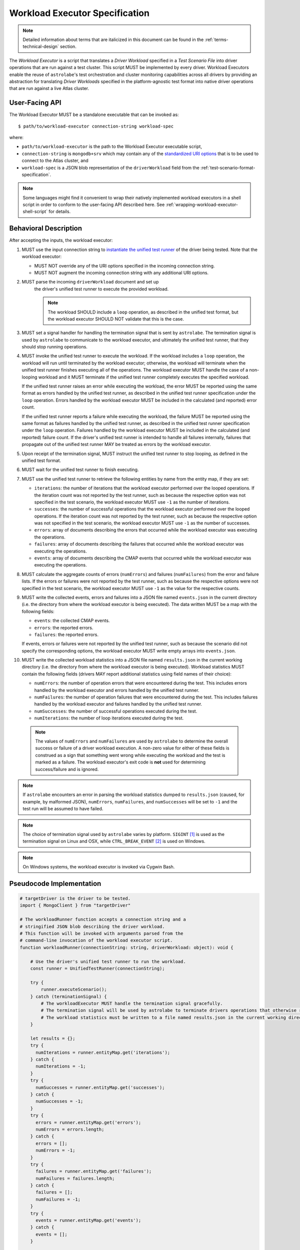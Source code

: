 .. _workload-executor-specification:

Workload Executor Specification
===============================

.. note:: Detailed information about terms that are italicized in this document can be found in the
   :ref:`terms-technical-design` section.

The *Workload Executor* is a script that translates a *Driver Workload* specified in a *Test Scenario File* into
driver operations that are run against a test cluster. This script MUST be implemented by every driver.
Workload Executors enable the reuse of ``astrolabe``'s test orchestration and cluster monitoring capabilities across
all drivers by providing an abstraction for translating *Driver Workloads* specified in the platform-agnostic
test format into native driver operations that are run against a live Atlas cluster.

User-Facing API
---------------

The Workload Executor MUST be a standalone executable that can be invoked as::

  $ path/to/workload-executor connection-string workload-spec

where:

* ``path/to/workload-executor`` is the path to the Workload Executor executable script,
* ``connection-string`` is ``mongodb+srv`` which may contain any of the
  `standardized URI options <https://github.com/mongodb/specifications/blob/master/source/uri-options/uri-options.rst>`_
  that is to be used to connect to the Atlas cluster, and
* ``workload-spec`` is a JSON blob representation of the ``driverWorkload`` field from the
  :ref:`test-scenario-format-specification`.

.. note:: Some languages might find it convenient to wrap their natively implemented workload executors in a shell
   script in order to conform to the user-facing API described here. See :ref:`wrapping-workload-executor-shell-script`
   for details.

Behavioral Description
----------------------

After accepting the inputs, the workload executor:

#. MUST use the input connection string to `instantiate the
   unified test runner <https://github.com/mongodb/specifications/blob/master/source/unified-test-format/unified-test-format.rst#id92>`_
   of the driver being tested. Note that the workload executor:

   * MUST NOT override any of the URI options specified in the incoming connection string.
   * MUST NOT augment the incoming connection string with any additional URI options.

#. MUST parse the incoming ``driverWorkload`` document and set up
    the driver's unified test runner to execute the provided workload.
    
    .. note::
    
      The workload SHOULD include a ``loop`` operation, as described in the
      unified test format, but the workload executor SHOULD NOT validate that
      this is the case.

#. MUST set a signal handler for handling the termination signal that is
   sent by ``astrolabe``. The termination signal is used by ``astrolabe``
   to communicate to the workload executor, and ultimately the unified test
   runner, that they should stop running operations.

#. MUST invoke the unified test runner to execute the workload.
   If the workload includes a ``loop`` operation, the workload will run until
   terminated by the workload executor; otherwise, the workload will terminate
   when the unified test runner finishes executing all of the operations.
   The workload executor MUST handle the case of a non-looping workload and
   it MUST terminate if the unified test runner completely executes the
   specified workload.
   
   If the unified test runner raises an error while executing the workload,
   the error MUST be reported using the same format as errors handled by the
   unified test runner, as described in the unified test runner specification
   under the ``loop`` operation. Errors handled by the workload
   executor MUST be included in the calculated (and reported) error count.
   
   If the unified test runner reports a failure while executing the workload,
   the failure MUST be reported using the same format as failures handled by the
   unified test runner, as described in the unified test runner specification
   under the ``loop`` operation. Failures handled by the workload
   executor MUST be included in the calculated (and reported) failure count.
   If the driver's unified test runner is intended to handle all failures
   internally, failures that propagate out of the unified test runner MAY
   be treated as errors by the workload executor.

#. Upon receipt of the termination signal, MUST instruct the
   unified test runner to stop looping, as defined in the unified test format.

#. MUST wait for the unified test runner to finish executing.
   
#. MUST use the unified test runner to retrieve the following
   entities by name from the entity map, if they are set:
   
   * ``iterations``: the number of iterations that the workload executor
     performed over the looped operations. If the iteration count was not
     reported by the test runner, such as because the respective option was
     not specified in the test scenario, the workload executor MUST use
     ``-1`` as the number of iterations.
   
   * ``successes``: the number of successful operations that the workload
     executor performed over the looped operations. If the iteration count
     was not reported by the test runner, such as because the respective
     option was not specified in the test scenario, the workload executor
     MUST use ``-1`` as the number of successes.
   
   * ``errors``: array of documents describing the errors that occurred
     while the workload executor was executing the operations.
   
   * ``failures``: array of documents describing the failures that occurred
     while the workload executor was executing the operations.
   
   * ``events``: array of documents describing the CMAP events that occurred
     while the workload executor was executing the operations.

#. MUST calculate the aggregate counts of errors (``numErrors``) and failures
   (``numFailures``) from the error and failure lists. If the errors or
   failures were not reported by the test runner, such as because the
   respective options were not specified in the test scenario, the workload
   executor MUST use ``-1`` as the value for the respective counts.

#. MUST write the collected events, errors and failures into a JSON file named
   ``events.json`` in the current directory
   (i.e. the directory from where the workload executor is being executed). 
   The data written MUST be a map with the following fields:
   
   - ``events``: the collected CMAP events.
   
   - ``errors``: the reported errors.
   
   - ``failures``: the reported errors.
   
   If events, errors or failures were not reported by the unified test runner,
   such as because the scenario did not specify the corresponding options,
   the workload executor MUST write empty arrays into ``events.json``.

#. MUST write the collected workload statistics into a JSON file named
   ``results.json`` in the current working directory (i.e. the directory
   from where the workload executor is being executed). Workload statistics
   MUST contain the following fields (drivers MAY report additional statistics
   using field names of their choice):

   * ``numErrors``: the number of operation errors that were encountered
     during the test. This includes errors handled by the workload executor
     and errors handled by the unified test runner.
   * ``numFailures``: the number of operation failures that were encountered
     during the test. This includes failures handled by the workload executor
     and failures handled by the unified test runner.
   * ``numSuccesses``: the number of successful operations executed
     during the test.
   * ``numIterations``: the number of loop iterations executed during the test.

 .. note:: The values of ``numErrors`` and ``numFailures`` are used by ``astrolabe`` to determine the overall
    success or failure of a driver workload execution. A non-zero value for either of these fields is construed
    as a sign that something went wrong while executing the workload and the test is marked as a failure.
    The workload executor's exit code is **not** used for determining success/failure and is ignored.

.. note:: If ``astrolabe`` encounters an error in parsing the workload statistics dumped to ``results.json``
  (caused, for example, by malformed JSON), ``numErrors``, ``numFailures``, and ``numSuccesses``
  will be set to ``-1`` and the test run will be assumed to have failed.

.. note:: The choice of termination signal used by ``astrolabe`` varies by platform. ``SIGINT`` [#f1]_ is used as
  the termination signal on Linux and OSX, while ``CTRL_BREAK_EVENT`` [#f2]_ is used on Windows.

.. note:: On Windows systems, the workload executor is invoked via Cygwin Bash.


Pseudocode Implementation
-------------------------

.. code::

    # targetDriver is the driver to be tested.
    import { MongoClient } from "targetDriver"

    # The workloadRunner function accepts a connection string and a
    # stringified JSON blob describing the driver workload.
    # This function will be invoked with arguments parsed from the
    # command-line invocation of the workload executor script.
    function workloadRunner(connectionString: string, driverWorkload: object): void {

        # Use the driver's unified test runner to run the workload.
        const runner = UnifiedTestRunner(connectionString);
        
        try {
            runner.executeScenario();
        } catch (terminationSignal) {
            # The workloadExecutor MUST handle the termination signal gracefully.
            # The termination signal will be used by astrolabe to terminate drivers operations that otherwise run ad infinitum.
            # The workload statistics must be written to a file named results.json in the current working directory.
        }
        
        let results = {};
        try {
          numIterations = runner.entityMap.get('iterations');
        } catch {
          numIterations = -1;
        }
        try {
          numSuccesses = runner.entityMap.get('successes');
        } catch {
          numSuccesses = -1;
        }
        try {
          errors = runner.entityMap.get('errors');
          numErrors = errors.length;
        } catch {
          errors = [];
          numErrors = -1;
        }
        try {
          failures = runner.entityMap.get('failures');
          numFailures = failures.length;
        } catch {
          failures = [];
          numFailures = -1;
        }
        try {
          events = runner.entityMap.get('events');
        } catch {
          events = [];
        }

        fs.writeFile('events.json', JSON.stringify({
            events: events,
            errors: errors,
            failures: failures,
        }));
        fs.writeFile('results.json', JSON.stringify({
            ‘numErrors’: numErrors,
            'numFailures': numFailures,
            'numSuccesses': numSuccesses,
        }));
    }

Reference Implementation
------------------------

`Ruby's workload executor <https://github.com/mongodb-labs/drivers-atlas-testing/blob/master/integrations/ruby/workload-executor>`_
serves as the reference implementation of the script described by this specification.


.. rubric:: Footnotes

.. [#f1] See http://man7.org/linux/man-pages/man7/signal.7.html for details about Linux signals
.. [#f2] See https://docs.microsoft.com/en-us/windows/console/ctrl-c-and-ctrl-break-signals for details about Windows
         console events
